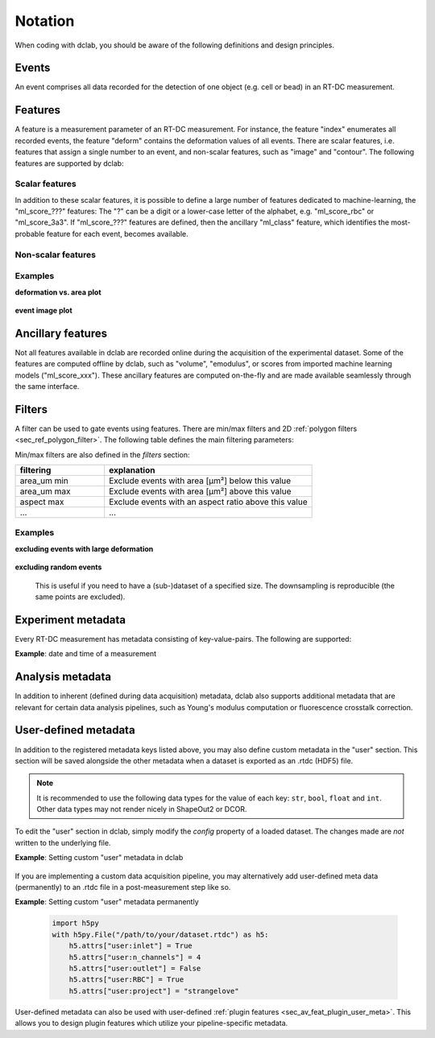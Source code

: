 .. _sec_av_notation:

========
Notation
========
When coding with dclab, you should be aware of the following definitions
and design principles.

Events
------
An event comprises all data recorded for the detection of one object
(e.g. cell or bead) in an RT-DC measurement.


.. _sec_features:

Features
--------
A feature is a measurement parameter of an RT-DC measurement. For
instance, the feature "index" enumerates all recorded events, the
feature "deform" contains the deformation values of all events.
There are scalar features, i.e. features that assign a single number
to an event, and non-scalar features, such as "image" and "contour".
The following features are supported by dclab:

.. _sec_features_scalar:

Scalar features
...............

.. dclab_features:: scalar

In addition to these scalar features, it is possible to define
a large number of features dedicated to machine-learning, the
"ml_score\_???" features: The "?" can be a digit or a lower-case
letter of the alphabet, e.g. "ml\_score\_rbc" or "ml\_score_3a3".
If "ml_score\_???" features are defined, then the ancillary
"ml_class" feature, which identifies the most-probable feature
for each event, becomes available.  

.. _sec_features_non_scalar:

Non-scalar features
...................

.. dclab_features:: non-scalar


Examples
........

**deformation vs. area plot** 

    .. plot::
        
        import matplotlib.pylab as plt
        import dclab
        ds = dclab.new_dataset("data/example.rtdc")
        ax = plt.subplot(111)
        ax.plot(ds["area_um"], ds["deform"], "o", alpha=.2)
        ax.set_xlabel(dclab.dfn.get_feature_label("area_um"))
        ax.set_ylabel(dclab.dfn.get_feature_label("deform"))
        plt.show()

**event image plot**

    .. plot::
        
        import matplotlib.pylab as plt
        import dclab
        ds = dclab.new_dataset("data/example_video.rtdc")
        ax1 = plt.subplot(211, title="image")
        ax2 = plt.subplot(212, title="mask")
        ax1.imshow(ds["image"][6], cmap="gray")
        ax2.imshow(ds["mask"][6])

.. _sec_features_ancillary:

Ancillary features
------------------
Not all features available in dclab are recorded online during the
acquisition of the experimental dataset. Some of the features are
computed offline by dclab, such as "volume", "emodulus", or
scores from imported machine learning models ("ml_score_xxx"). These
ancillary features are computed on-the-fly and are made available
seamlessly through the same interface.


Filters
-------
A filter can be used to gate events using features. There are
min/max filters and 2D :ref:`polygon filters <sec_ref_polygon_filter>`.
The following table defines the main filtering parameters:

.. dclab_config:: filtering

Min/max filters are also defined in the *filters* section:

.. csv-table::
    :header: filtering, explanation
    :widths: 30, 70

    area_um min,  Exclude events with area [µm²] below this value
    area_um max, Exclude events with area [µm²] above this value
    aspect max, Exclude events with an aspect ratio above this value
    ..., ...

Examples
........

**excluding events with large deformation**

    .. plot::
        
        import matplotlib.pylab as plt
        import dclab
        ds = dclab.new_dataset("data/example.rtdc")

        ds.config["filtering"]["deform min"] = 0
        ds.config["filtering"]["deform max"] = .1
        ds.apply_filter()
        dif = ds.filter.all

        f, axes = plt.subplots(1, 2, sharex=True, sharey=True)
        axes[0].plot(ds["area_um"], ds["bright_avg"], "o", alpha=.2)
        axes[0].set_title("unfiltered")
        axes[1].plot(ds["area_um"][dif], ds["bright_avg"][dif], "o", alpha=.2)
        axes[1].set_title("Deformation <= 0.1")

        for ax in axes:
            ax.set_xlabel(dclab.dfn.get_feature_label("area_um"))
            ax.set_ylabel(dclab.dfn.get_feature_label("bright_avg"))

        plt.tight_layout()
        plt.show()


**excluding random events**

    This is useful if you need to have a (sub-)dataset of a specified
    size. The downsampling is reproducible (the same points are excluded).

    .. plot::
        
        import matplotlib.pylab as plt
        import dclab
        ds = dclab.new_dataset("data/example.rtdc")
        ds.config["filtering"]["limit events"] = 4000
        ds.apply_filter()
        fid = ds.filter.all
        
        ax = plt.subplot(111)
        ax.plot(ds["area_um"][fid], ds["deform"][fid], "o", alpha=.2)
        ax.set_xlabel(dclab.dfn.get_feature_label("area_um"))
        ax.set_ylabel(dclab.dfn.get_feature_label("deform"))
        plt.show()

.. _sec_experiment_meta:

Experiment metadata
-------------------
Every RT-DC measurement has metadata consisting of key-value-pairs.
The following are supported:

.. dclab_config:: metadata

**Example**: date and time of a measurement

    .. ipython::
    
        In [1]: import dclab

        In [2]: ds = dclab.new_dataset("data/example.rtdc")

        In [3]: ds.config["experiment"]["date"], ds.config["experiment"]["time"]

.. _sec_analysis_meta:

Analysis metadata
-----------------
In addition to inherent (defined during data acquisition) metadata,
dclab also supports additional metadata that are relevant for certain
data analysis pipelines, such as Young's modulus computation or
fluorescence crosstalk correction.

.. dclab_config:: calculation

.. _sec_user_meta:

User-defined metadata
---------------------
In addition to the registered metadata keys listed above,
you may also define custom metadata in the "user" section.
This section will be saved alongside the other metadata when
a dataset is exported as an .rtdc (HDF5) file.

.. note::
    It is recommended to use the following data types for the value of
    each key: ``str``, ``bool``, ``float`` and ``int``. Other data types may
    not render nicely in ShapeOut2 or DCOR.

To edit the "user" section in dclab, simply modify the `config`
property of a loaded dataset. The changes made are *not* written
to the underlying file.

**Example**: Setting custom "user" metadata in dclab

    .. ipython::

        In [1]: import dclab

        In [2]: ds = dclab.new_dataset("data/example.rtdc")

        In [3]: my_metadata = {"inlet": True, "n_channels": 4}

        In [4]: ds.config["user"] = my_metadata

        In [5]: other_metadata = {"outlet": False, "RBC": True}

        # we can also add metadata with the `update` method
        In [6]: ds.config["user"].update(other_metadata)

        # or
        In [7]: ds.config.update({"user": other_metadata})

        In [8]: print(ds.config["user"])

        # we can clear the "user" section like so:
        In [9]: ds.config["user"].clear()

If you are implementing a custom data acquisition pipeline, you may
alternatively add user-defined meta data (permanently) to an .rtdc file
in a post-measurement step like so.

**Example**: Setting custom "user" metadata permanently

   .. code::

       import h5py
       with h5py.File("/path/to/your/dataset.rtdc") as h5:
           h5.attrs["user:inlet"] = True
           h5.attrs["user:n_channels"] = 4
           h5.attrs["user:outlet"] = False
           h5.attrs["user:RBC"] = True
           h5.attrs["user:project"] = "strangelove"

User-defined metadata can also be used with user-defined
:ref:`plugin features <sec_av_feat_plugin_user_meta>`. This allows you
to design plugin features which utilize your pipeline-specific metadata.
